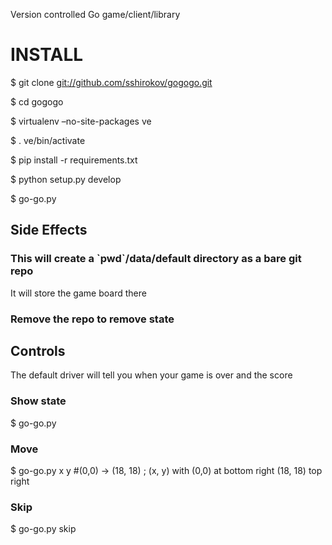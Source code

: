 Version controlled Go game/client/library

* INSTALL
  $ git clone git://github.com/sshirokov/gogogo.git

  $ cd gogogo

  $ virtualenv --no-site-packages ve

  $ . ve/bin/activate

  $ pip install -r requirements.txt

  $ python setup.py develop

  $ go-go.py
** Side Effects
*** This will create a `pwd`/data/default directory as a bare git repo
    It will store the game board there
*** Remove the repo to remove state
** Controls
   The default driver will tell you when your game is over and the score
*** Show state
    $ go-go.py
*** Move
    $ go-go.py x y #(0,0) -> (18, 18) ; (x, y) with (0,0) at bottom right (18, 18) top right
*** Skip
    $ go-go.py skip
